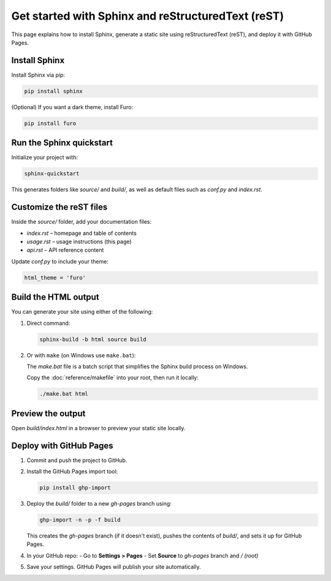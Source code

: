 Get started with Sphinx and reStructuredText (reST)
===========

This page explains how to install Sphinx, generate a static site using reStructuredText (reST), and deploy it with GitHub Pages.

Install Sphinx
--------------

Install Sphinx via pip:

.. code-block:: bash

   pip install sphinx

(Optional) If you want a dark theme, install Furo:

.. code-block:: bash

   pip install furo

Run the Sphinx quickstart
--------------

Initialize your project with:

.. code-block:: bash

   sphinx-quickstart

This generates folders like `source/` and `build/`, as well as default files such as `conf.py` and `index.rst`.

Customize the reST files
--------------------

Inside the `source/` folder, add your documentation files:

- `index.rst` – homepage and table of contents
- `usage.rst` – usage instructions (this page)
- `api.rst` – API reference content

Update `conf.py` to include your theme:

.. code-block:: python

   html_theme = 'furo'

Build the HTML output
-----------------

You can generate your site using either of the following:

1. Direct command:

   .. code-block:: bash

      sphinx-build -b html source build

2. Or with ``make`` (on Windows use ``make.bat``):

   The `make.bat` file is a batch script that simplifies the Sphinx build process on Windows.

   Copy the :doc:`reference/makefile` into your root, then run it locally:

   .. code-block:: bash

      ./make.bat html

Preview the output
------------------

Open `build/index.html` in a browser to preview your static site locally.

Deploy with GitHub Pages
------------------------

1. Commit and push the project to GitHub.

2. Install the GitHub Pages import tool:

   .. code-block:: bash

      pip install ghp-import

3. Deploy the `build/` folder to a new `gh-pages` branch using:

   .. code-block:: bash

      ghp-import -n -p -f build

   This creates the `gh-pages` branch (if it doesn't exist), pushes the contents of `build/`, and sets it up for GitHub Pages.

4. In your GitHub repo:
   - Go to **Settings > Pages**
   - Set **Source** to `gh-pages` branch and `/ (root)`

5. Save your settings. GitHub Pages will publish your site automatically.


